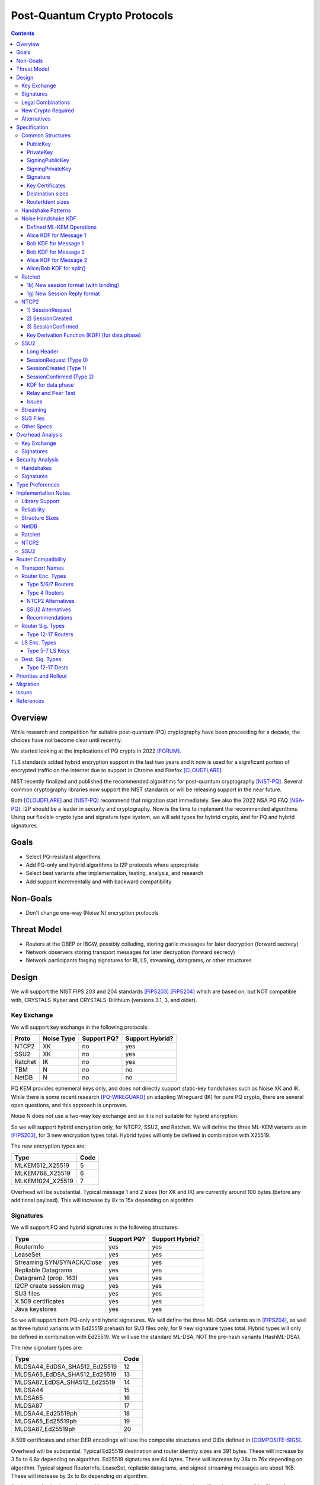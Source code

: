 ===================================
Post-Quantum Crypto Protocols
===================================
.. meta::
    :author: zzz
    :created: 2025-01-21
    :thread: http://zzz.i2p/topics/3294
    :lastupdated: 2025-03-05
    :status: Open
    :target: 0.9.80

.. contents::






Overview
========

While research and competition for suitable post-quantum (PQ)
cryptography have been proceeding for a decade, the choices
have not become clear until recently.

We started looking at the implications of PQ crypto
in 2022 [FORUM]_.

TLS standards added hybrid encryption support in the last two years and it now
is used for a significant portion of encrypted traffic on the internet
due to support in Chrome and Firefox [CLOUDFLARE]_.

NIST recently finalized and published the recommended algorithms
for post-quantum cryptography [NIST-PQ]_.
Several common cryptography libraries now support the NIST standards
or will be releasing support in the near future.

Both [CLOUDFLARE]_ and [NIST-PQ]_ recommend that migration start immediately.
See also the 2022 NSA PQ FAQ [NSA-PQ]_.
I2P should be a leader in security and cryptography.
Now is the time to implement the recommended algorithms.
Using our flexible crypto type and signature type system,
we will add types for hybrid crypto, and for PQ and hybrid signatures.


Goals
=====

- Select PQ-resistant algorithms
- Add PQ-only and hybrid algorithms to I2P protocols where appropriate
- Select best variants after implementation, testing, analysis, and research
- Add support incrementally and with backward compatibility


Non-Goals
=========

- Don't change one-way (Noise N) encryption protocols


Threat Model
============

- Routers at the OBEP or IBGW, possibly colluding,
  storing garlic messages for later decryption (forward secrecy)
- Network observers
  storing transport messages for later decryption (forward secrecy)
- Network participants forging signatures for RI, LS, streaming, datagrams,
  or other structures



Design
======

We will support the NIST FIPS 203 and 204 standards [FIPS203]_ [FIPS204]_
which are based on, but NOT compatible with,
CRYSTALS-Kyber and CRYSTALS-Dilithium (versions 3.1, 3, and older).



Key Exchange
-------------

We will support key exchange in the following protocols:

=======  ==========  ==============  ===============
Proto    Noise Type  Support PQ?     Support Hybrid?
=======  ==========  ==============  ===============
NTCP2       XK       no              yes
SSU2        XK       no              yes
Ratchet     IK       no              yes
TBM          N       no              no
NetDB        N       no              no
=======  ==========  ==============  ===============

PQ KEM provides ephemeral keys only, and does not directly support
static-key handshakes such as Noise XK and IK.
While there is some recent research [PQ-WIREGUARD]_ on adapting Wireguard (IK)
for pure PQ crypto, there are several open questions, and
this approach is unproven.

Noise N does not use a two-way key exchange and so it is not suitable
for hybrid encryption.

So we will support hybrid encryption only, for NTCP2, SSU2, and Ratchet.
We will define the three ML-KEM variants as in [FIPS203]_,
for 3 new encryption types total.
Hybrid types will only be defined in combination with X25519.

The new encryption types are:

================  ====
  Type            Code
================  ====
MLKEM512_X25519     5
MLKEM768_X25519     6
MLKEM1024_X25519    7
================  ====

Overhead will be substantial. Typical message 1 and 2 sizes (for XK and IK)
are currently around 100 bytes (before any additional payload).
This will increase by 8x to 15x depending on algorithm.


Signatures
-----------

We will support PQ and hybrid signatures in the following structures:

==========================  ==============  ===============
Type                        Support PQ?     Support Hybrid?
==========================  ==============  ===============
RouterInfo                  yes             yes
LeaseSet                    yes             yes
Streaming SYN/SYNACK/Close  yes             yes
Repliable Datagrams         yes             yes
Datagram2 (prop. 163)       yes             yes
I2CP create session msg     yes             yes
SU3 files                   yes             yes
X.509 certificates          yes             yes
Java keystores              yes             yes
==========================  ==============  ===============


So we will support both PQ-only and hybrid signatures.
We will define the three ML-DSA variants as in [FIPS204]_,
as well as three hybrid variants with Ed25519 prehash for SU3 files only,
for 9 new signature types total.
Hybrid types will only be defined in combination with Ed25519.
We will use the standard ML-DSA, NOT the pre-hash variants (HashML-DSA).

The new signature types are:

============================  ====
        Type                  Code
============================  ====
MLDSA44_EdDSA_SHA512_Ed25519   12
MLDSA65_EdDSA_SHA512_Ed25519   13
MLDSA87_EdDSA_SHA512_Ed25519   14
MLDSA44                        15
MLDSA65                        16
MLDSA87                        17
MLDSA44_Ed25519ph              18
MLDSA65_Ed25519ph              19
MLDSA87_Ed25519ph              20
============================  ====

X.509 certificates and other DER encodings will use the
composite structures and OIDs defined in [COMPOSITE-SIGS]_.

Overhead will be substantial. Typical Ed25519 destination and router identity
sizes are 391 bytes.
These will increase by 3.5x to 6.8x depending on algorithm.
Ed25519 signatures are 64 bytes.
These will increase by 38x to 76x depending on algorithm.
Typical signed RouterInfo, LeaseSet, repliable datagrams, and signed streaming messages are about 1KB.
These will increase by 3x to 8x depending on algorithm.

As the new destination and router identity types will not contain padding,
they will not be compressible. Sizes of destinations and router identities
that are gzipped in-transit will increase by 12x - 38x depending on algorithm.

TODO: Add RSA4096 hybrid types for su3?


Legal Combinations
------------------

For Destinations, the new signature types are supported with all encryption
types in the leaseset. Set the encryption type in the key certificate to NULL (255).

For RouterIdentities, ElGamal encryption type is deprecated.
The new signature types are supported with X25519 (type 4) encryption only.
The new encryption types will be indicated in the RouterAddresses.
The encryption type in the key certificate will continue to be type 4.



New Crypto Required
-------------------

- ML-KEM (formerly CRYSTALS-Kyber) [FIPS203]_
- ML-DSA (formerly CRYSTALS-Dilithium) [FIPS204]_
- SHA3-128 (formerly Keccak-256) [FIPS202]_ Used only for SHAKE128
- SHA3-256 (formerly Keccak-512) [FIPS202]_
- SHAKE128 and SHAKE256 (XOF extensions to SHA3-128 and SHA3-256) [FIPS202]_

Test vectors for SHA3-256, SHAKE128, and SHAKE256 are at [NIST-VECTORS]_.

Note that the Java bouncycastle library supports all the above.
C++ library support will be in OpenSSL 3.5 [OPENSSL]_.


Alternatives
-------------

We will not support [FIPS205]_ (Sphincs+), it is much much slower and bigger than ML-DSA.
We will not support the upcoming FIPS206 (Falcon), it is not yet standardized.
We will not support NTRU or other PQ candidates that were not standardized by NIST.


Specification
=============

Common Structures
-----------------

PublicKey
````````````````

================    ================= ======  =====
  Type              Public Key Length Since   Usage
================    ================= ======  =====
MLKEM512_X25519               32      0.9.xx  See proposal 169, for Leasesets only, not for RIs or Destinations
MLKEM768_X25519               32      0.9.xx  See proposal 169, for Leasesets only, not for RIs or Destinations
MLKEM1024_X25519              32      0.9.xx  See proposal 169, for Leasesets only, not for RIs or Destinations
MLKEM512                     800      0.9.xx  See proposal 169, for handshakes only, not for Leasesets, RIs or Destinations
MLKEM768                    1184      0.9.xx  See proposal 169, for handshakes only, not for Leasesets, RIs or Destinations
MLKEM1024                   1568      0.9.xx  See proposal 169, for handshakes only, not for Leasesets, RIs or Destinations
MLKEM512_CT                  768      0.9.xx  See proposal 169, for handshakes only, not for Leasesets, RIs or Destinations
MLKEM768_CT                 1088      0.9.xx  See proposal 169, for handshakes only, not for Leasesets, RIs or Destinations
MLKEM1024_CT                1568      0.9.xx  See proposal 169, for handshakes only, not for Leasesets, RIs or Destinations
NULL                           0      0.9.xx  See proposal 169, for destinations with PQ sig types only, not for RIs or Leasesets
================    ================= ======  =====

Hybrid public keys are the X25519 key.
KEM public keys are the ephemeral PQ key sent from Alice to Bob.
Byte order defined in [FIPS203]_.

MLKEM*_CT keys are not really public keys, they are the "ciphertext" sent from Bob to Alice in the Noise handshake.
They are listed here for completeness.



PrivateKey
````````````````

================    ================== ======  =====
  Type              Private Key Length Since   Usage
================    ================== ======  =====
MLKEM512_X25519               32       0.9.xx  See proposal 169, for Leasesets only, not for RIs or Destinations
MLKEM768_X25519               32       0.9.xx  See proposal 169, for Leasesets only, not for RIs or Destinations
MLKEM1024_X25519              32       0.9.xx  See proposal 169, for Leasesets only, not for RIs or Destinations
MLKEM512                    1632       0.9.xx  See proposal 169, for handshakes only, not for Leasesets, RIs or Destinations
MLKEM768                    2400       0.9.xx  See proposal 169, for handshakes only, not for Leasesets, RIs or Destinations
MLKEM1024                   3168       0.9.xx  See proposal 169, for handshakes only, not for Leasesets, RIs or Destinations
================    ================== ======  =====

Hybrid private keys are the X25519 key followed by the PQ key.
KEM private keys are the ciphertext sent from Bob to Alice.
Byte order defined in [FIPS203]_.




SigningPublicKey
````````````````


============================   ==============  ======  =====
         Type                  Length (bytes)  Since   Usage
============================   ==============  ======  =====
MLDSA44_EdDSA_SHA512_Ed25519         1344      0.9.xx  See proposal 169
MLDSA65_EdDSA_SHA512_Ed25519         1984      0.9.xx  See proposal 169
MLDSA87_EdDSA_SHA512_Ed25519         2624      0.9.xx  See proposal 169
MLDSA44                              1312      0.9.xx  See proposal 169
MLDSA65                              1952      0.9.xx  See proposal 169
MLDSA87                              2592      0.9.xx  See proposal 169
MLDSA44_Ed25519ph                    1344      0.9.xx  Only for SU3 files, not for netdb structures
MLDSA65_Ed25519ph                    1984      0.9.xx  Only for SU3 files, not for netdb structures
MLDSA87_Ed25519ph                    2624      0.9.xx  Only for SU3 files, not for netdb structures
============================   ==============  ======  =====

Hybrid signing public keys are the Ed25519 key followed by the PQ key.
Byte order defined in [FIPS204]_.


SigningPrivateKey
`````````````````

============================   ==============  ======  =====
         Type                  Length (bytes)  Since   Usage
============================   ==============  ======  =====
MLDSA44_EdDSA_SHA512_Ed25519         2592      0.9.xx  See proposal 169
MLDSA65_EdDSA_SHA512_Ed25519         4064      0.9.xx  See proposal 169
MLDSA87_EdDSA_SHA512_Ed25519         4928      0.9.xx  See proposal 169
MLDSA44                              2560      0.9.xx  See proposal 169
MLDSA65                              4032      0.9.xx  See proposal 169
MLDSA87                              4896      0.9.xx  See proposal 169
MLDSA44_Ed25519ph                    2592      0.9.xx  Only for SU3 files, not for netdb structuresSee proposal 169
MLDSA65_Ed25519ph                    4064      0.9.xx  Only for SU3 files, not for netdb structuresSee proposal 169
MLDSA87_Ed25519ph                    4928      0.9.xx  Only for SU3 files, not for netdb structuresSee proposal 169
============================   ==============  ======  =====

Hybrid signing private keys are the Ed25519 key followed by the PQ key.
Byte order defined in [FIPS204]_.


Signature
``````````
============================   ==============  ======  =====
         Type                  Length (bytes)  Since   Usage
============================   ==============  ======  =====
MLDSA44_EdDSA_SHA512_Ed25519         2484      0.9.xx  See proposal 169
MLDSA65_EdDSA_SHA512_Ed25519         3373      0.9.xx  See proposal 169
MLDSA87_EdDSA_SHA512_Ed25519         4691      0.9.xx  See proposal 169
MLDSA44                              2420      0.9.xx  See proposal 169
MLDSA65                              3309      0.9.xx  See proposal 169
MLDSA87                              4627      0.9.xx  See proposal 169
MLDSA44_Ed25519ph                    2484      0.9.xx  Only for SU3 files, not for netdb structuresSee proposal 169
MLDSA65_Ed25519ph                    3373      0.9.xx  Only for SU3 files, not for netdb structuresSee proposal 169
MLDSA87_Ed25519ph                    4691      0.9.xx  Only for SU3 files, not for netdb structuresSee proposal 169
============================   ==============  ======  =====

Hybrid signatures are the Ed25519 signature followed by the PQ signature.
Hybrid signatures are verified by verifying both signatures, and failing
if either one fails.
Byte order defined in [FIPS204]_.



Key Certificates
````````````````

The defined Signing Public Key types are:

============================  ===========  =======================  ======  =====
        Type                  Type Code    Total Public Key Length  Since   Usage
============================  ===========  =======================  ======  =====
MLDSA44_EdDSA_SHA512_Ed25519      12                 1344           0.9.xx  See proposal 169
MLDSA65_EdDSA_SHA512_Ed25519      13                 1984           0.9.xx  See proposal 169
MLDSA87_EdDSA_SHA512_Ed25519      14                 2624           0.9.xx  See proposal 169
MLDSA44                           15                 1312           0.9.xx  See proposal 169
MLDSA65                           16                 1952           0.9.xx  See proposal 169
MLDSA87                           17                 2592           0.9.xx  See proposal 169
MLDSA44_Ed25519ph                 18                  n/a           0.9.xx  Only for SU3 files
MLDSA65_Ed25519ph                 19                  n/a           0.9.xx  Only for SU3 files
MLDSA87_Ed25519ph                 20                  n/a           0.9.xx  Only for SU3 files
============================  ===========  =======================  ======  =====



The defined Crypto Public Key types are:

================    ===========  ======================= ======  =====
  Type              Type Code    Total Public Key Length Since   Usage
================    ===========  ======================= ======  =====
MLKEM512_X25519          5                 32            0.9.xx  See proposal 169, for Leasesets only, not for RIs or Destinations
MLKEM768_X25519          6                 32            0.9.xx  See proposal 169, for Leasesets only, not for RIs or Destinations
MLKEM1024_X25519         7                 32            0.9.xx  See proposal 169, for Leasesets only, not for RIs or Destinations
NULL                   255                  0            0.9.xx  See proposal 169
================    ===========  ======================= ======  =====


Hybrid key types are NEVER included in key certificates; only in leasesets.

For destinations with Hybrid or PQ signature types,
use NULL (type 255) for the encryption type,
but there is no crypto key, and the
entire 384-byte main section is for the signing key.


Destination sizes
``````````````````

Here are lengths for the new Destination types.
Enc type for all is NULL (type 255) and the encryption key length is treated as 0.
The entire 384-byte section is used for the first part of the signing public key.
NOTE: This is different than the spec for the ECDSA_SHA512_P521
and the RSA signature types, where we maintained the 256-byte ElGamal
key in the destination even though it was unused.

No padding.
Total length is 7 + total key length.
Key certificate length is 4 + excess key length.

Example 1319-byte destination byte stream for MLDSA44:

skey[0:383] 5 (932 >> 8) (932 & 0xff) 00 12 00 255 skey[384:1311]



============================  ===========  =======================  ======  ======  =====
        Type                  Type Code    Total Public Key Length  Main    Excess  Total Dest Length
============================  ===========  =======================  ======  ======  =====
MLDSA44_EdDSA_SHA512_Ed25519      12                 1344           384      960    1351
MLDSA65_EdDSA_SHA512_Ed25519      13                 1984           384     1600    1991
MLDSA87_EdDSA_SHA512_Ed25519      14                 2624           384     2240    2631
MLDSA44                           15                 1312           384      928    1319
MLDSA65                           16                 1952           384     1568    1959
MLDSA87                           17                 2592           384     2208    2599
============================  ===========  =======================  ======  ======  =====



RouterIdent sizes
``````````````````

Here are lengths for the new Destination types.
Enc type for all is X25519 (type 4).
The entire 352-byte section after the X28819 public key is used for the first part of the signing public key.
No padding.
Total length is 39 + total key length.
Key certificate length is 4 + excess key length.

Example 1351-byte router identity byte stream for MLDSA44:

enckey[0:31] skey[0:351] 5 (960 >> 8) (960 & 0xff) 00 12 00 4 skey[352:1311]



============================  ===========  =======================  ======  ======  =====
        Type                  Type Code    Total Public Key Length  Main    Excess  Total RouterIdent Length
============================  ===========  =======================  ======  ======  =====
MLDSA44_EdDSA_SHA512_Ed25519      12                 1344           352      992    1383
MLDSA65_EdDSA_SHA512_Ed25519      13                 1984           352     1632    2023
MLDSA87_EdDSA_SHA512_Ed25519      14                 2624           352     2272    2663
MLDSA44                           15                 1312           352      960    1351
MLDSA65                           16                 1952           352     1600    1991
MLDSA87                           17                 2592           352     2240    2631
============================  ===========  =======================  ======  ======  =====



Handshake Patterns
------------------

Handshakes use [Noise]_ handshake patterns.

The following letter mapping is used:

- e = one-time ephemeral key
- s = static key
- p = message payload
- e1 = one-time ephemeral PQ key, sent from Alice to Bob
- ekem1 = the KEM ciphertext, sent from Bob to Alice

The following modifications to XK and IK for hybrid forward secrecy (hfs) are
as defined in [Noise-Hybrid]_

.. raw:: html

  {% highlight lang='dataspec' %}

XK:                       XKhfs:
  <- s                      <- s
  ...                       ...
  -> e, es, p               -> e, es, e1, p
  <- e, ee, p               <- e, ee, ekem1, p
  -> s, se                  -> s, se
  <- p                      <- p
  p ->                      p ->

  e1 is encrypted together with the message 1 payload p
  ekem1 is encrypted together with the message 2 payload p


  IK:                       IKhfs:
  <- s                      <- s
  ...                       ...
  -> e, es, s, ss, p       -> e, es, e1, s, ss, p
  <- tag, e, ee, se, p     <- tag, e, ee, ekem1, se, p
  <- p                     <- p
  p ->                     p ->

  e1 is encrypted together with the message 1 alice static key s
  ekem1 is encrypted with the message 2 ee DH result state FIXME

{% endhighlight %}




Noise Handshake KDF
---------------------

This section applies to both IK and XK protocols.

The hybrid handshake is defined in [Noise-Hybrid]_.
The first message, from Alice to Bob, contains e1, the encapsulation key, before the message payload.
This is treated as an additional static key; call EncryptAndHash() on it (as Alice)
or DecryptAndHash() (as Bob).
Then process the message payload as usual.

The second message, from Bob to Alice, contains ekem1, the ciphertext, before the message payload.
This is treated as an additional static key; call EncryptAndHash() on it (as Bob)
or DecryptAndHash() (as Alice).
Then, calculate the kem_shared_key and call MixKey(kem_shared_key).
Then process the message payload as usual.


Defined ML-KEM Operations
`````````````````````````

We define the following functions corresponding to the cryptographic building blocks used
as defined in [FIPS203]_.

(encap_key, decap_key) = KEYGEN()
    Alice creates the encapsulation and decapsulation keys
    The encapsulation key is sent in message 1.
    encap_key and decap_key sizes vary based on ML-KEM variant.

(ciphertext, kem_shared_key) = ENCAPS(encap_key)
    Bob calculates the ciphertext and shared key,
    using the ciphertext received in message 1.
    The ciphertext is sent in message 2.
    ciphertext size varies based on ML-KEM variant.
    The kem_shared_key is always 32 bytes.

kem_shared_key = DECAPS(ciphertext, decap_key)
    Alice calculates the shared key,
    using the ciphertext received in message 2.
    The kem_shared_key is always 32 bytes.

Note that both the encap_key and the ciphertext are encrypted inside ChaCha/Poly
blocks in the Noise handshake messages 1 and 2.
They will be decrypted as part of the handshake process.

The kem_shared_key is combined with the X25519 DH shared key to
create a shared session key.
See below for details.


Alice KDF for Message 1
`````````````````````````

For XK: After the 'es' message pattern and before the payload, add:

OR

For IK: After the 'es' message pattern and before the 's' message pattern, add:

.. raw:: html

  {% highlight lang='text' %}
This is the "e1" message pattern:
  (encap_key, decap_key) = KEYGEN()

  // MixHash(encap_key)
  // Save for Payload section KDF
  h = SHA256(h || encap_key)

  // AEAD parameters
  k = keydata[32:63]
  n = 0
  ad = h
  ciphertext = ENCRYPT(k, n, flags/static key section, ad)

  End of "e1" message pattern.

{% endhighlight %}


Bob KDF for Message 1
`````````````````````````

For XK: After the 'es' message pattern and before the payload, add:

OR

For IK: After the 'es' message pattern and before the 's' message pattern, add:

.. raw:: html

  {% highlight lang='text' %}
This is the "e1" message pattern:

  // MixHash(encap_key)
  // Save for Payload section KDF
  h = SHA256(h || encap_key)

  // AEAD parameters
  k = keydata[32:63]
  n = 0
  ad = h
  ciphertext = ENCRYPT(k, n, flags/static key section, ad)

  End of "e1" message pattern.

{% endhighlight %}


Bob KDF for Message 2
`````````````````````````

For XK: After the 'ee' message pattern and before the payload, add:

OR

For IK: After the 'ee' message pattern and before the 'se' message pattern, add:

.. raw:: html

  {% highlight lang='text' %}
This is the "ekem1" message pattern:

  // MixHash(ciphertext)
  // Save for Payload section KDF
  h = SHA256(h || ciphertext)

  (ciphertext, kem_shared_key) = ENCAPS(encap_key)

  // MixKey(kem_shared_key)
  //[chainKey, k] = MixKey(sharedSecret)
  // ChaChaPoly parameters to encrypt/decrypt
  keydata = HKDF(chainKey, kem_shared_key, "", 64)
  chainKey = keydata[0:31]

  // AEAD parameters
  k = keydata[32:63]
  n = 0
  ad = h
  ciphertext = ENCRYPT(k, n, flags/static key section, ad)

  End of "ekem1" message pattern.

{% endhighlight %}


Alice KDF for Message 2
`````````````````````````

After the 'ee' message pattern (and before the 'ss' message pattern for IK), add:

.. raw:: html

  {% highlight lang='text' %}
This is the "ekem1" message pattern:

  // MixHash(ciphertext)
  // Save for Payload section KDF
  h = SHA256(h || ciphertext)

  kem_shared_key = DECAPS(ciphertext, decap_key)

  // MixKey(kem_shared_key)
  //[chainKey, k] = MixKey(sharedSecret)
  // ChaChaPoly parameters to encrypt/decrypt
  keydata = HKDF(chainKey, kem_shared_key, "", 64)
  chainKey = keydata[0:31]

  // AEAD parameters
  k = keydata[32:63]
  n = 0
  ad = h
  ciphertext = ENCRYPT(k, n, flags/static key section, ad)

  End of "ekem1" message pattern.

{% endhighlight %}


Alice/Bob KDF for split()
`````````````````````````
unchanged



Ratchet
---------

Noise identifiers:

- "Noise_IKhfselg2_25519+MLKEM512_ChaChaPoly_SHA256"
- "Noise_IKhfselg2_25519+MLKEM768_ChaChaPoly_SHA256"
- "Noise_IKhfselg2_25519+MLKEM1024_ChaChaPoly_SHA256"



1b) New session format (with binding)
`````````````````````````````````````

Changes: Current ratchet contained only the static key in the first ChaCha section.
With ML-KEM, the first ChaCha section will also contain the encrypted PQ public key.


Encrypted format:

.. raw:: html

  {% highlight lang='dataspec' %}
+----+----+----+----+----+----+----+----+
  |                                       |
  +                                       +
  |   New Session Ephemeral Public Key    |
  +             32 bytes                  +
  |     Encoded with Elligator2           |
  +                                       +
  |                                       |
  +----+----+----+----+----+----+----+----+
  |                                       |
  + ML-KEM encap_key and X25519 Static Key+
  |       ChaCha20 encrypted data         |
  +      (see table below for length)     +
  |                                       |
  +                                       +
  |                                       |
  +----+----+----+----+----+----+----+----+
  |  Poly1305 Message Authentication Code |
  +    (MAC) for Static Key Section       +
  |             16 bytes                  |
  +----+----+----+----+----+----+----+----+
  |                                       |
  +            Payload Section            +
  |       ChaCha20 encrypted data         |
  ~                                       ~
  |                                       |
  +                                       +
  |                                       |
  +----+----+----+----+----+----+----+----+
  |  Poly1305 Message Authentication Code |
  +         (MAC) for Payload Section     +
  |             16 bytes                  |
  +----+----+----+----+----+----+----+----+


{% endhighlight %}

Decrypted format:

.. raw:: html

  {% highlight lang='dataspec' %}
Payload Part 1:


  +----+----+----+----+----+----+----+----+
  |                                       |
  +       ML-KEM encap_key                +
  |                                       |
  +      (see table below for length)     +
  |                                       |
  ~                                       ~
  |                                       |
  +----+----+----+----+----+----+----+----+
  |                                       |
  +       X25519 Static Key               +
  |                                       |
  +      (32 bytes)                       +
  |                                       |
  +                                       +
  |                                       |
  +----+----+----+----+----+----+----+----+

  Payload Part 2:

  +----+----+----+----+----+----+----+----+
  |                                       |
  +            Payload Section            +
  |                                       |
  ~                                       ~
  |                                       |
  +                                       +
  |                                       |
  +----+----+----+----+----+----+----+----+

{% endhighlight %}

Sizes:

================    =========  =====  =========  =============  =============  ==========  =======
  Type              Type Code  X len  Msg 1 len  Msg 1 Enc len  Msg 1 Dec len  PQ key len  pl len
================    =========  =====  =========  =============  =============  ==========  =======
X25519                   4       32     96+pl        64+pl             pl           --       pl
MLKEM512_X25519          5       32    896+pl       864+pl         800+pl          800       pl
MLKEM768_X25519          6       32   1280+pl      1344+pl        1184+pl         1184       pl
MLKEM1024_X25519         7       32   1664+pl      1632+pl        1568+pl         1568       pl
================    =========  =====  =========  =============  =============  ==========  =======


1g) New Session Reply format
````````````````````````````

Changes: Current ratchet has an empty payload for the first ChaCha section.
With ML-KEM, the first ChaCha section will contain the encrypted PQ ciphertext.


Encrypted format:

.. raw:: html

  {% highlight lang='dataspec' %}
+----+----+----+----+----+----+----+----+
  |       Session Tag   8 bytes           |
  +----+----+----+----+----+----+----+----+
  |                                       |
  +        Ephemeral Public Key           +
  |                                       |
  +            32 bytes                   +
  |     Encoded with Elligator2           |
  +                                       +
  |                                       |
  +----+----+----+----+----+----+----+----+
  |                                       |
  +                                       +
  | ChaCha20 encrypted ML-KEM ciphertext  |
  +      (see table below for length)     +
  ~                                       ~
  +                                       +
  |                                       |
  +----+----+----+----+----+----+----+----+
  |  Poly1305 Message Authentication Code |
  +  (MAC) for Key Section                +
  |             16 bytes                  |
  +----+----+----+----+----+----+----+----+
  |                                       |
  +            Payload Section            +
  |       ChaCha20 encrypted data         |
  ~                                       ~
  |                                       |
  +                                       +
  |                                       |
  +----+----+----+----+----+----+----+----+
  |  Poly1305 Message Authentication Code |
  +         (MAC) for Payload Section     +
  |             16 bytes                  |
  +----+----+----+----+----+----+----+----+


{% endhighlight %}

Decrypted format:

.. raw:: html

  {% highlight lang='dataspec' %}
Payload Part 1:


  +----+----+----+----+----+----+----+----+
  |                                       |
  +       ML-KEM ciphertext               +
  |                                       |
  +      (see table below for length)     +
  |                                       |
  ~                                       ~
  |                                       |
  +----+----+----+----+----+----+----+----+

  Payload Part 2:

  +----+----+----+----+----+----+----+----+
  |                                       |
  +            Payload Section            +
  |                                       |
  ~                                       ~
  |                                       |
  +                                       +
  |                                       |
  +----+----+----+----+----+----+----+----+

{% endhighlight %}

Sizes:

================    =========  =====  =========  =============  =============  ==========  =======
  Type              Type Code  Y len  Msg 2 len  Msg 2 Enc len  Msg 2 Dec len  PQ CT len   opt len
================    =========  =====  =========  =============  =============  ==========  =======
X25519                   4       32     72+pl        32+pl             pl           --       pl
MLKEM512_X25519          5       32    840+pl       800+pl         768+pl          768       pl
MLKEM768_X25519          6       32   1160+pl      1120+pl        1088+pl         1088       pl
MLKEM1024_X25519         7       32   1640+pl      1600+pl        1568+pl         1568       pl
================    =========  =====  =========  =============  =============  ==========  =======




NTCP2
------

Noise identifiers:

- "Noise_XKhfsaesobfse+hs2+hs3_25519+MLKEM512_ChaChaPoly_SHA256"
- "Noise_XKhfsaesobfse+hs2+hs3_25519+MLKEM768_ChaChaPoly_SHA256"
- "Noise_XKhfsaesobfse+hs2+hs3_25519+MLKEM1024_ChaChaPoly_SHA256"


1) SessionRequest
``````````````````

Changes: Current NTCP2 contains only the options in the ChaCha section.
With ML-KEM, the ChaCha section will also contain the encrypted PQ public key.


Raw contents:

.. raw:: html

  {% highlight lang='dataspec' %}
+----+----+----+----+----+----+----+----+
  |                                       |
  +        obfuscated with RH_B           +
  |       AES-CBC-256 encrypted X         |
  +             (32 bytes)                +
  |                                       |
  +                                       +
  |                                       |
  +----+----+----+----+----+----+----+----+
  |                                       |
  +                                       +
  |   ChaChaPoly frame                    |
  +      (see table below for length)     +
  |   k defined in KDF for message 1      |
  +   n = 0                               +
  |   see KDF for associated data         |
  +----+----+----+----+----+----+----+----+
  |     unencrypted authenticated         |
  ~         padding (optional)            ~
  |     length defined in options block   |
  +----+----+----+----+----+----+----+----+

  Same as before except ChaChaPoly frame is bigger


{% endhighlight %}

Unencrypted data (Poly1305 authentication tag not shown):

.. raw:: html

  {% highlight lang='dataspec' %}
+----+----+----+----+----+----+----+----+
  |                                       |
  +                                       +
  |                   X                   |
  +              (32 bytes)               +
  |                                       |
  +                                       +
  |                                       |
  +----+----+----+----+----+----+----+----+
  |           ML-KEM encap_key            |
  +      (see table below for length)     +
  |                                       |
  +----+----+----+----+----+----+----+----+
  |               options                 |
  +              (16 bytes)               +
  |                                       |
  +----+----+----+----+----+----+----+----+
  |     unencrypted authenticated         |
  +         padding (optional)            +
  |     length defined in options block   |
  ~               .   .   .               ~
  |                                       |
  +----+----+----+----+----+----+----+----+



{% endhighlight %}

Sizes:

================    =========  =====  =========  =============  =============  ==========  =======
  Type              Type Code  X len  Msg 1 len  Msg 1 Enc len  Msg 1 Dec len  PQ key len  opt len
================    =========  =====  =========  =============  =============  ==========  =======
X25519                   4       32     64+pad       32              16           --         16
MLKEM512_X25519          5       32    864+pad      832             816          800         16
MLKEM768_X25519          6       32   1248+pad     1216            1200         1184         16
MLKEM1024_X25519         7       32   1632+pad     1600            1584         1568         16
================    =========  =====  =========  =============  =============  ==========  =======

Note: Type codes are for internal use only. Routers will remain type 4,
and support will be indicated in the router addresses.


2) SessionCreated
``````````````````

Changes: Current NTCP2 contains only the options in the ChaCha section.
With ML-KEM, the ChaCha section will also contain the encrypted PQ public key.


Raw contents:

.. raw:: html

  {% highlight lang='dataspec' %}
+----+----+----+----+----+----+----+----+
  |                                       |
  +        obfuscated with RH_B           +
  |       AES-CBC-256 encrypted Y         |
  +              (32 bytes)               +
  |                                       |
  +                                       +
  |                                       |
  +----+----+----+----+----+----+----+----+
  |   ChaChaPoly frame                    |
  +   Encrypted and authenticated data    +
  -      (see table below for length)     -
  +   k defined in KDF for message 2      +
  |   n = 0; see KDF for associated data  |
  +                                       +
  |                                       |
  +----+----+----+----+----+----+----+----+
  |     unencrypted authenticated         |
  +         padding (optional)            +
  |     length defined in options block   |
  ~               .   .   .               ~
  |                                       |
  +----+----+----+----+----+----+----+----+

  Same as before except ChaChaPoly frame is bigger

{% endhighlight %}

Unencrypted data (Poly1305 auth tag not shown):

.. raw:: html

  {% highlight lang='dataspec' %}
+----+----+----+----+----+----+----+----+
  |                                       |
  +                                       +
  |                  Y                    |
  +              (32 bytes)               +
  |                                       |
  +                                       +
  |                                       |
  +----+----+----+----+----+----+----+----+
  |           ML-KEM Ciphertext           |
  +      (see table below for length)     +
  |                                       |
  +----+----+----+----+----+----+----+----+
  |               options                 |
  +              (16 bytes)               +
  |                                       |
  +----+----+----+----+----+----+----+----+
  |     unencrypted authenticated         |
  +         padding (optional)            +
  |     length defined in options block   |
  ~               .   .   .               ~
  |                                       |
  +----+----+----+----+----+----+----+----+

{% endhighlight %}

Sizes:

================    =========  =====  =========  =============  =============  ==========  =======
  Type              Type Code  Y len  Msg 2 len  Msg 2 Enc len  Msg 2 Dec len  PQ CT len   opt len
================    =========  =====  =========  =============  =============  ==========  =======
X25519                   4       32     64+pad       32              16           --         16
MLKEM512_X25519          5       32    832+pad      800             784          768         16
MLKEM768_X25519          6       32   1120+pad     1088            1104         1088         16
MLKEM1024_X25519         7       32   1600+pad     1568            1584         1568         16
================    =========  =====  =========  =============  =============  ==========  =======

Note: Type codes are for internal use only. Routers will remain type 4,
and support will be indicated in the router addresses.



3) SessionConfirmed
```````````````````

Unchanged


Key Derivation Function (KDF) (for data phase)
``````````````````````````````````````````````

Unchanged




SSU2
----

Noise identifiers:

- "Noise_XKhfschaobfse+hs1+hs2+hs3_25519+MLKEM512_ChaChaPoly_SHA256"
- "Noise_XKhfschaobfse+hs1+hs2+hs3_25519+MLKEM768_ChaChaPoly_SHA256"
- "Noise_XKhfschaobfse+hs1+hs2+hs3_25519+MLKEM1024_ChaChaPoly_SHA256"

Long Header
`````````````
The long header is 32 bytes. It is used before a session is created, for Token Request, SessionRequest, SessionCreated, and Retry.
It is also used for out-of-session Peer Test and Hole Punch messages.

Before header encryption:

.. raw:: html

  {% highlight lang='dataspec' %}

+----+----+----+----+----+----+----+----+
  |      Destination Connection ID        |
  +----+----+----+----+----+----+----+----+
  |   Packet Number   |type| ver| id |flag|
  +----+----+----+----+----+----+----+----+
  |        Source Connection ID           |
  +----+----+----+----+----+----+----+----+
  |                 Token                 |
  +----+----+----+----+----+----+----+----+

  Destination Connection ID :: 8 bytes, unsigned big endian integer

  Packet Number :: 4 bytes, unsigned big endian integer

  type :: The message type = 0, 1, 7, 9, 10, or 11

  ver :: The protocol version, equal to 2

  id :: 1 byte, the network ID (currently 2, except for test networks)

  flag :: 1 byte, unused, set to 0 for future compatibility

  Source Connection ID :: 8 bytes, unsigned big endian integer

  Token :: 8 bytes, unsigned big endian integer

{% endhighlight %}


SessionRequest (Type 0)
```````````````````````

Changes: Current SSU2 contains only the block data in the ChaCha section.
With ML-KEM, the ChaCha section will also contain the encrypted PQ public key.


Raw contents:

.. raw:: html

  {% highlight lang='dataspec' %}
+----+----+----+----+----+----+----+----+
  |  Long Header bytes 0-15, ChaCha20     |
  +  encrypted with Bob intro key         +
  |    See Header Encryption KDF          |
  +----+----+----+----+----+----+----+----+
  |  Long Header bytes 16-31, ChaCha20    |
  +  encrypted with Bob intro key n=0     +
  |                                       |
  +----+----+----+----+----+----+----+----+
  |                                       |
  +       X, ChaCha20 encrypted           +
  |       with Bob intro key n=0          |
  +              (32 bytes)               +
  |                                       |
  +                                       +
  |                                       |
  +----+----+----+----+----+----+----+----+
  |                                       |
  +                                       +
  |   ChaCha20 encrypted data             |
  +          (length varies)              +
  |  k defined in KDF for Session Request |
  +  n = 0                                +
  |  see KDF for associated data          |
  +----+----+----+----+----+----+----+----+
  |                                       |
  +        Poly1305 MAC (16 bytes)        +
  |                                       |
  +----+----+----+----+----+----+----+----+


{% endhighlight %}

Unencrypted data (Poly1305 authentication tag not shown):

.. raw:: html

  {% highlight lang='dataspec' %}
+----+----+----+----+----+----+----+----+
  |      Destination Connection ID        |
  +----+----+----+----+----+----+----+----+
  |   Packet Number   |type| ver| id |flag|
  +----+----+----+----+----+----+----+----+
  |        Source Connection ID           |
  +----+----+----+----+----+----+----+----+
  |                 Token                 |
  +----+----+----+----+----+----+----+----+
  |                                       |
  +                                       +
  |                   X                   |
  +              (32 bytes)               +
  |                                       |
  +                                       +
  |                                       |
  +----+----+----+----+----+----+----+----+
  |           ML-KEM encap_key            |
  +      (see table below for length)     +
  |                                       |
  +----+----+----+----+----+----+----+----+
  |     Noise payload (block data)        |
  +          (length varies)              +
  |     see below for allowed blocks      |
  +----+----+----+----+----+----+----+----+


{% endhighlight %}

Sizes, not including IP overhead:

================    =========  =====  =========  =============  =============  ==========  =======
  Type              Type Code  X len  Msg 1 len  Msg 1 Enc len  Msg 1 Dec len  PQ key len  pl len
================    =========  =====  =========  =============  =============  ==========  =======
X25519                   4       32     80+pl        16+pl             pl         --         pl
MLKEM512_X25519          5       32    880+pl       816+pl         800+pl        800         pl
MLKEM768_X25519          6       32   1264+pl      1200+pl        1184+pl       1184         pl
MLKEM1024_X25519         7      n/a   too big
================    =========  =====  =========  =============  =============  ==========  =======

Note: Type codes are for internal use only. Routers will remain type 4,
and support will be indicated in the router addresses.

Minimum MTU for MLKEM768_X25519:
About 1300 for IPv4 and 1320 for IPv6.



SessionCreated (Type 1)
````````````````````````
Changes: Current SSU2 contains only the block data in the ChaCha section.
With ML-KEM, the ChaCha section will also contain the encrypted PQ public key.


Raw contents:

.. raw:: html

  {% highlight lang='dataspec' %}
+----+----+----+----+----+----+----+----+
  |  Long Header bytes 0-15, ChaCha20     |
  +  encrypted with Bob intro key and     +
  | derived key, see Header Encryption KDF|
  +----+----+----+----+----+----+----+----+
  |  Long Header bytes 16-31, ChaCha20    |
  +  encrypted with derived key n=0       +
  |  See Header Encryption KDF            |
  +----+----+----+----+----+----+----+----+
  |                                       |
  +       Y, ChaCha20 encrypted           +
  |       with derived key n=0            |
  +              (32 bytes)               +
  |       See Header Encryption KDF       |
  +                                       +
  |                                       |
  +----+----+----+----+----+----+----+----+
  |   ChaCha20 data                       |
  +   Encrypted and authenticated data    +
  |  length varies                        |
  +  k defined in KDF for Session Created +
  |  n = 0; see KDF for associated data   |
  +                                       +
  |                                       |
  +----+----+----+----+----+----+----+----+
  |                                       |
  +        Poly1305 MAC (16 bytes)        +
  |                                       |
  +----+----+----+----+----+----+----+----+


{% endhighlight %}

Unencrypted data (Poly1305 auth tag not shown):

.. raw:: html

  {% highlight lang='dataspec' %}
+----+----+----+----+----+----+----+----+
  |      Destination Connection ID        |
  +----+----+----+----+----+----+----+----+
  |   Packet Number   |type| ver| id |flag|
  +----+----+----+----+----+----+----+----+
  |        Source Connection ID           |
  +----+----+----+----+----+----+----+----+
  |                 Token                 |
  +----+----+----+----+----+----+----+----+
  |                                       |
  +                                       +
  |                  Y                    |
  +              (32 bytes)               +
  |                                       |
  +                                       +
  |                                       |
  +----+----+----+----+----+----+----+----+
  |           ML-KEM Ciphertext           |
  +      (see table below for length)     +
  |                                       |
  +----+----+----+----+----+----+----+----+
  |     Noise payload (block data)        |
  +          (length varies)              +
  |      see below for allowed blocks     |
  +----+----+----+----+----+----+----+----+

{% endhighlight %}

Sizes, not including IP overhead:

================    =========  =====  =========  =============  =============  ==========  =======
  Type              Type Code  Y len  Msg 2 len  Msg 2 Enc len  Msg 2 Dec len  PQ CT len   pl len
================    =========  =====  =========  =============  =============  ==========  =======
X25519                   4       32     80+pl        16+pl             pl         --         pl
MLKEM512_X25519          5       32    848+pl       784+pl         768+pl        768         pl
MLKEM768_X25519          6       32   1168+pl      1102+pl        1088+pl       1088         pl
MLKEM1024_X25519         7      n/a   too big
================    =========  =====  =========  =============  =============  ==========  =======

Note: Type codes are for internal use only. Routers will remain type 4,
and support will be indicated in the router addresses.

Minimum MTU for MLKEM768_X25519:
About 1300 for IPv4 and 1320 for IPv6.


SessionConfirmed (Type 2)
`````````````````````````
unchanged



KDF for data phase
```````````````````
unchanged



Relay and Peer Test
```````````````````

Relay blocks, Peer Test blocks, and Peer Test messages all contain signatures.
Unfortunately, PQ signatures are larger than the MTU.
There is no current mechanism to fragment Relay or Peer Test blocks or messages
across multiple UDP packets.
The protocol must be extended to support fragmentation.
This will be done in a separate proposal TBD.
Until that is completed, Relay and Peer Test will not be supported.


Issues
``````

For messages 1 and 2, MLKEM768 would increase packet sizes beyond the 1280 minimum MTU.
Probably would just not support it for that connection if the MTU was too low.

For messages 1 and 2, MLKEM1024 would increase packet sizes beyond 1500 maximum MTU.
This would require fragmenting messages 1 and 2, and it would be a big complication.
Probably won't do it.

Relay and Peer Test: See above


Streaming
---------

TODO: Is there a more efficient way to define signing/verification
to avoid copying the signature?



SU3 Files
---------

For PQ-only signatures of SU3 files,
use the OIDs defined in [MLDSA-OIDS]_ for the certificates.
For hybrid signatures of SU3 files,
We would have to define our own OIDs.
Note that we disallow Ed25519 signing of SU3 files,
and while we have defined Ed25519ph signing, we have never agreed on an OID for it,
or used it.

The normal hybrid sig types are disallowed for SU3 files; use the ph (prehash) variants.



Other Specs
-----------

The new maximum Destination size will be 2599 (3468 in base 64).

Update other documents that give guidance on Destination sizes, including:

- SAMv3
- Bittorrent
- Developer guidelines
- Naming / addressbook / jump servers
- Other docs


Overhead Analysis
=================

Key Exchange
-------------

Size increase (bytes):

================    ==============  =============
  Type              Pubkey (Msg 1)  Cipertext (Msg 2)
================    ==============  =============
MLKEM512_X25519       +800               +768
MLKEM768_X25519      +1184              +1088
MLKEM1024_X25519     +1568              +1568
================    ==============  =============

Speed:

Speeds as reported by [CLOUDFLARE]_:

================    ==============
  Type              Relative speed
================    ==============
X25519 DH/keygen    baseline
MLKEM512            2.25x faster
MLKEM768            1.5x faster
MLKEM1024           1x (same)
XK                  4x DH (keygen + 3 DH)
MLKEM512_X25519     4x DH + 2x PQ (keygen + enc/dec) = 4.9x DH = 22% slower
MLKEM768_X25519     4x DH + 2x PQ (keygen + enc/dec) = 5.3x DH = 32% slower
MLKEM1024_X25519    4x DH + 2x PQ (keygen + enc/dec) = 6x DH = 50% slower
================    ==============


Preliminary test results in Java:

====================  ===================  ============  ======
  Type                Relative DH/encaps   DH/decaps     keygen
====================  ===================  ============  ======
X25519                     baseline        baseline      baseline
MLKEM512                   29x faster      22x faster    17x faster
MLKEM768                   17x faster      14x faster    9x faster
MLKEM1024                  12x faster      10x faster    6x faster
====================  ===================  ============  ======


Signatures
-----------

Size:

Typical key, sig, RIdent, Dest sizes or size increases (Ed25519 included for reference)
assuming X25519 encryption type for RIs.
Added size for a Router Info, LeaseSet, repliable datagrams, and each of the two streaming (SYN and SYN ACK) packets listed.
Current Destinations and Leasesets contain repeated padding and are compressible in-transit.
New types do not contain padding and will not be compressible,
resulting in a much higher size increase in-transit.
See design section above.


============================  =======  ====  =======  ======  ======  ========  =====
        Type                  Pubkey   Sig   Key+Sig  RIdent  Dest    RInfo     LS/Streaming/Datagram (each msg)
============================  =======  ====  =======  ======  ======  ========  =====
EdDSA_SHA512_Ed25519              32     64     96      391     391   baseline  baseline
MLDSA44_EdDSA_SHA512_Ed25519    1344   2484   3828     1383    1351   +3412     +3380
MLDSA65_EdDSA_SHA512_Ed25519    1984   3373   5357     2023    1991   +5668     +5636
MLDSA87_EdDSA_SHA512_Ed25519    2624   4691   7315     2663    2631   +7488     +7456
MLDSA44                         1312   2420   3732     1351    1319   +3316     +3284
MLDSA65                         1952   3309   5261     1991    1959   +5668     +5636
MLDSA87                         2592   4627   7219     2631    2599   +7072     +7040
============================  =======  ====  =======  ======  ======  ========  =====

Speed:

Speeds as reported by [CLOUDFLARE]_:

====================  ===================  ======
  Type                Relative speed sign  verify
====================  ===================  ======
EdDSA_SHA512_Ed25519        baseline       baseline
MLDSA44                     5x slower      2x faster
MLDSA65                       ???          ???
MLDSA87                       ???          ???
====================  ===================  ======

Preliminary test results in Java:

====================  ===================  ============  ======
  Type                Relative speed sign  verify        keygen
====================  ===================  ============  ======
EdDSA_SHA512_Ed25519       baseline        baseline      baseline
MLDSA44                    4.6x slower     1.7x faster   2.6x faster
MLDSA65                    8.1x slower     same          1.5x faster
MLDSA87                    11.1x slower    1.5x slower   same
====================  ===================  ============  ======




Security Analysis
=================

Handshakes
----------
Probably need to prefer MLKEM768; MLKEM512 is not secure enough.




Signatures
----------
MLDSA44 hybrid is preferable to MLDSA65 PQ-only.
The keys and sig sizes for MLDSA65 and MLDSA87 are probably too big for us, at least at first.



Type Preferences
=================

While we will define and implement 3 crypto and 6 signature types, we
plan to measure performance during development, and further analyze
the effects of increased structure sizes. We will also continue
to research and monitor developments in other projects and protocols.

After a year or more of development we will attempt to settle on
a preferred type or default for each use case.
Selection will require making tradeoffs of bandwidth, CPU, and estimated security level.
All types may not be suitable or allowed for all use cases.


Preliminary preferences are as follows, subject to change:

Encryption: MLKEM768_X25519

Signatures: MLDSA44_EdDSA_SHA512_Ed25519

Preliminary restrictions are as follows, subject to change:

Encryption: MLKEM1024_X25519 not allowed for SSU2

Signatures: MLDSA87 and hybrid variant probably too large;
MLDSA65 and hybrid variant may be too large



Implementation Notes
=====================

Library Support
---------------

Bouncycastle, BoringSSL, and WolfSSL libraries support MLKEM and MLDSA now.
OpenSSL support will be in their 3.5 release scheduled for April 8, 2025 [OPENSSL]_.

The southernstorm.com Noise library adapted by Java I2P contained preliminary support for
hybrid handshakes, but we removed it as unused; we will have to add it back
and update it to match [Noise-Hybrid]_.


Reliability
-----------

Size increase will result in much more tunnel fragmentation
for NetDB stores, streaming handshakes, and other messages.
Check for performance and reliability changes.


Structure Sizes
---------------

Find and check any code that limits the byte size of router infos and leasesets.


NetDB
-----

Review and possibly reduce maximum LS/RI stored in RAM or on disk,
to limit storage increase.
Increase minimum bandwidth requirements for floodfills?


Ratchet
--------
Auto-classify/detect on same tunnels should be possible based
on a length check of message 1.
Using MLKEM512_X25519 as an example, message 1 length is 800 bytes larger
than current ratchet protocol, and the minimum message 1 size (with no payload included)
is 872 bytes. Most message 1 sizes with current ratchet have a payload less than
800 bytes, so they can be classified as non-hybrid ratchet.
Large message 1s are probably POSTs which is rare.

So the recommended strategy is:

- If message 1 is less than 872 bytes, it's the current ratchet protocol.
- If message 1 is greater than or equal to 872 bytes, it's probably MLKEM512_X25519.
  Try MLKEM512_X25519 first, and if it fails, try the current ratchet protocol.

This should allow us to efficiently support standard ratchet and hybrid ratchet
on the same destination, just as we previously supported ElGamal and ratchet
on the same destination. Therefore, we can migrate to the MLKEM hybrid protocol
much more quickly than if we could not support dual-protocols for the same destination,
because we can add MLKEM support to existing destinations.

We should probably NOT attempt to support multiple MLKEM flavors
(for example, MLKEM512_X25519 and MLKEM_768_X25519)
on the same destination. Pick just one.

We MAY attempt to support three flavors (for example ElGamal, X25519, and MLKEM512_X25519)
on the same destination. The classification and retry strategy may be too complex.



NTCP2
-----
Need different transport address/port,
would be hard to run both on the same port, we have no header or flags
for message 1, it is fixed size (before padding).
So probably a protocol name such as "NTCP1PQ1".

Note: Type codes are for internal use only. Routers will remain type 4,
and support will be indicated in the router addresses.

TODO


SSU2
-----
MAY Need different transport address/port,
but hopefully not, we have a header with flags for message 1.
We could internally use the version field and use 3 for MLKEM512 and 4 for MLKEM768.
Maybe just v=2,3,4 in the address would be sufficient.
But we need identifiers for all 3 new flavors: 3a, 3b, 3c?

Check and verify that SSU2 can handle the RI fragmented across
multiple packets (6-8?)

Note: Type codes are for internal use only. Routers will remain type 4,
and support will be indicated in the router addresses.

TODO




Router Compatibility
====================

Transport Names
---------------

We require new transport names.

=========  ====
Transport  Type
=========  ====
NTCP2PQ1   MLKEM512_X25519
NTCP2PQ2   MLKEM768_X25519
NTCP2PQ3   MLKEM1024_X25519
SSU2PQ1    MLKEM512_X25519
SSU2PQ2    MLKEM768_X25519
=========  ====

Note that SSU2 cannot support MLKEM1024, it is too big.



Router Enc. Types
-----------------

We have several alternatives to consider:

Type 5/6/7 Routers
``````````````````

Not recommended.
Use only the new transports listed above that match the router type.
Older routers cannot connect, build tunnels through, or send netdb messages to.
Would take several release cycles to debug and ensure support before enabling by default.
Might extend rollout by a year or more over alternatives below.


Type 4 Routers
``````````````

Recommended.
As PQ does not affect the X25519 static key or N handshake protocols,
we could leave the routers as type 4, and just advertise new transports.
Older routers could still connect, build tunnels through, or send netdb messages to.


NTCP2 Alternatives
``````````````````

Type 4 routers could advertise both NTCP2 and NTCP2PQ* addresses.
These could use the same static key and other parameters, or not.
These will probably need to be on different ports;
it would be very difficult to support both NTCP2 and NTCP2PQ* protocols
on the same port, as there is no header or framing that would allow
Bob to classify and frame the incoming Session Request message.

Separate ports and addresses will be difficult for Java but straightforward for i2pd.


SSU2 Alternatives
``````````````````

Type 4 routers could advertise both SSU2 and SSU2PQ* addresses.
With added header flags, Bob could identify the incoming transport
type in the first message. Therefore, we could support
both SSU2 and SSUPQ* on the same port.

These could be published as separate addresses (as i2pd has done
in previous transitions) or in the same address with a parameter
indicating PQ support (as Java i2p has done in previous transitions).

If in the same address, or on the same port in different addresses, these would use the same static key and other parameters.
If in different addresses with different ports, these could use the same static key and other parameters, or not.

Separate ports and addresses will be difficult for Java but straightforward for i2pd.


Recommendations
````````````````

TODO


Router Sig. Types
-----------------

Type 12-17 Routers
``````````````````

Older routers verify RIs and so cannot connect, build tunnels through, or send netdb messages to.
Would take several release cycles to debug and ensure support before enabling by default.
Would be the same issues as the enc. type 5/6/7 rollout;
might extend rollout by a year or more over the type 4 enc. type rollout alternative listed above.

No alternatives.


LS Enc. Types
-----------------

Type 5-7 LS Keys
``````````````````

These may be present in the LS with older type 4 X25519 keys.
Older routers will ignore unknown keys.

Destinations can support multiple key types, but only by doing trial decrypts of
message 1 with each key.
The overhead may be mitigated by maintaining counts of successful decrypts for each key,
and trying the most-used key first.
Java I2P uses this strategy for ElGamal+X25519 on the same destination.


Dest. Sig. Types
-----------------

Type 12-17 Dests
``````````````````

Routers verify leaseset signatures and so cannot connect, or receive leasesets for type 12-17 destinations.
Would take several release cycles to debug and ensure support before enabling by default.

No alternatives.


Priorities and Rollout
======================

The most valuable data are the end-to-end traffic, encrypted with ratchet.
As an external observer between tunnel hops, that's encrypted twice more, with tunnel encryption and transport encryption.
As an external observer between OBEP and IBGW, it's encrypted only once more, with transport encryption.
As a OBEP or IBGW participant, ratchet is the only encryption.
However, as tunnels are unidirectional, capturing both messages in the ratchet handshake
would require colluding routers, unless tunnels were built with the
OBEP and IBGW on the same router.

The most worrisome PQ threat model right now is storing traffic today, for decryption many many years from now (forward secrecy).
A hybrid approach would protect that.

The PQ threat model of breaking the authentication keys in some reasonable period of time
(say a few months) and then impersonating the authentication or decrypting in almost-real-time,
is much farther off? And that's when we'd want to migrate to PQC static keys.

So, the earliest PQ threat model is OBEP/IBGW storing traffic for later decryption.
We should implement hybrid ratchet first.

Ratchet is the highest priority.
Transports are next.
Signatures are the lowest priority.

Signature rollout will also be a year or more later than encryption rollout,
because no backward compatibility is possible.



======================   ====
Milestone                Target
======================   ====
Ratchet beta             Late 2025
Select best enc type     Early 2026
NTCP2 beta               Early 2026
SSU2 beta                Mid 2026
Ratchet production       Mid 2026
Ratchet default          Late 2026
Signature beta           Late 2026
NTCP2 production         Late 2026
SSU2 production          Early 2027
Select best sig type     Early 2027
NTCP2 default            Early 2027
SSU2 default             Mid 2027
Signature production     Mid 2027
======================   ====



Migration
=========

If we can't support both old and new ratchet protocols on the same tunnels,
migration will be much more difficult.

TODO




Issues
=========

TODO




References
==========


.. [CLOUDFLARE]
   https://blog.cloudflare.com/pq-2024/

.. [COMPOSITE-SIGS]
   https://datatracker.ietf.org/doc/draft-ietf-lamps-pq-composite-sigs/

.. [FORUM]
   http://zzz.i2p/topics/3294

.. [FIPS202]
   https://nvlpubs.nist.gov/nistpubs/FIPS/NIST.FIPS.202.pdf

.. [FIPS203]
   https://nvlpubs.nist.gov/nistpubs/FIPS/NIST.FIPS.203.pdf

.. [FIPS204]
   https://nvlpubs.nist.gov/nistpubs/FIPS/NIST.FIPS.204.pdf

.. [FIPS205]
   https://nvlpubs.nist.gov/nistpubs/FIPS/NIST.FIPS.205.pdf

.. [MLDSA-OIDS]
   https://datatracker.ietf.org/doc/draft-ietf-lamps-dilithium-certificates/

.. [NIST-PQ]
   https://www.nist.gov/news-events/news/2024/08/nist-releases-first-3-finalized-post-quantum-encryption-standards

.. [NIST-VECTORS]
   https://csrc.nist.gov/projects/cryptographic-standards-and-guidelines/example-values

.. [Noise]
   https://noiseprotocol.org/noise.html

.. [Noise-Hybrid]
   https://github.com/noiseprotocol/noise_hfs_spec/blob/master/output/noise_hfs.pdf

.. [NSA-PQ]
   https://media.defense.gov/2022/Sep/07/2003071836/-1/-1/0/CSI_CNSA_2.0_FAQ\_.PDF

.. [OPENSSL]
   https://openssl-library.org/post/2025-02-04-release-announcement-3.5/

.. [PQ-WIREGUARD]
   https://eprint.iacr.org/2020/379.pdf

.. [RFC-2104]
    https://tools.ietf.org/html/rfc2104

.. [TLS-HYBRID]
   https://www.ietf.org/archive/id/draft-tls-westerbaan-xyber768d00-03.html

